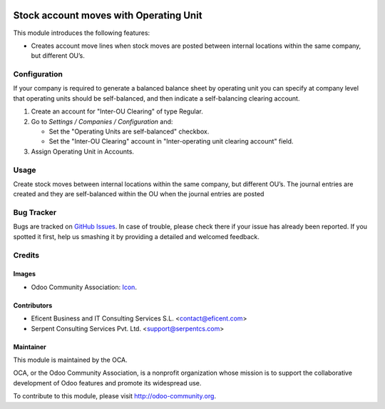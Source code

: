.. image:: https://img.shields.io/badge/license-LGPLv3-blue.svg
   :target: https://www.gnu.org/licenses/lgpl.html
   :alt: License: LGPL-3

=======================================
Stock account moves with Operating Unit
=======================================

This module introduces the following features:

- Creates account move lines when stock moves are posted between internal
  locations within the same company, but different OU’s.


Configuration
=============

If your company is required to generate a balanced balance sheet by
operating unit you can specify at company level that operating units should
be self-balanced, and then indicate a self-balancing clearing account.

#. Create an account for "Inter-OU Clearing" of type Regular.
#. Go to *Settings / Companies / Configuration* and:

   * Set the "Operating Units are self-balanced" checkbox.

   * Set the "Inter-OU Clearing"  account in "Inter-operating unit clearing
     account" field.

#. Assign Operating Unit in Accounts.


Usage
=====

Create stock moves between internal locations within the same company, but
different OU’s. The journal entries are created and they are self-balanced
within the OU when the journal entries are posted

.. image:: https://odoo-community.org/website/image/ir.attachment/5784_f2813bd/datas
   :alt: Try me on Runbot
   :target: https://runbot.odoo-community.org/runbot/213/10.0

Bug Tracker
===========

Bugs are tracked on `GitHub Issues
<https://github.com/OCA/operating-unit/issues>`_. In case of trouble, please
check there if your issue has already been reported. If you spotted it first,
help us smashing it by providing a detailed and welcomed feedback.

Credits
=======

Images
------

* Odoo Community Association: `Icon <https://github.com/OCA/maintainer-tools/blob/master/template/module/static/description/icon.svg>`_.

Contributors
------------

* Eficent Business and IT Consulting Services S.L. <contact@eficent.com>
* Serpent Consulting Services Pvt. Ltd. <support@serpentcs.com>

Maintainer
----------

.. image:: https://odoo-community.org/logo.png
   :alt: Odoo Community Association
   :target: http://odoo-community.org

This module is maintained by the OCA.

OCA, or the Odoo Community Association, is a nonprofit organization whose
mission is to support the collaborative development of Odoo features and
promote its widespread use.

To contribute to this module, please visit http://odoo-community.org.

